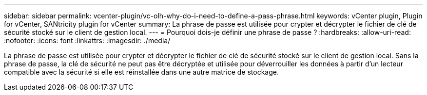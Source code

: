 ---
sidebar: sidebar 
permalink: vcenter-plugin/vc-olh-why-do-i-need-to-define-a-pass-phrase.html 
keywords: vCenter plugin, Plugin for vCenter, SANtricity plugin for vCenter 
summary: La phrase de passe est utilisée pour crypter et décrypter le fichier de clé de sécurité stocké sur le client de gestion local. 
---
= Pourquoi dois-je définir une phrase de passe ?
:hardbreaks:
:allow-uri-read: 
:nofooter: 
:icons: font
:linkattrs: 
:imagesdir: ./media/


[role="lead"]
La phrase de passe est utilisée pour crypter et décrypter le fichier de clé de sécurité stocké sur le client de gestion local. Sans la phrase de passe, la clé de sécurité ne peut pas être décryptée et utilisée pour déverrouiller les données à partir d'un lecteur compatible avec la sécurité si elle est réinstallée dans une autre matrice de stockage.
